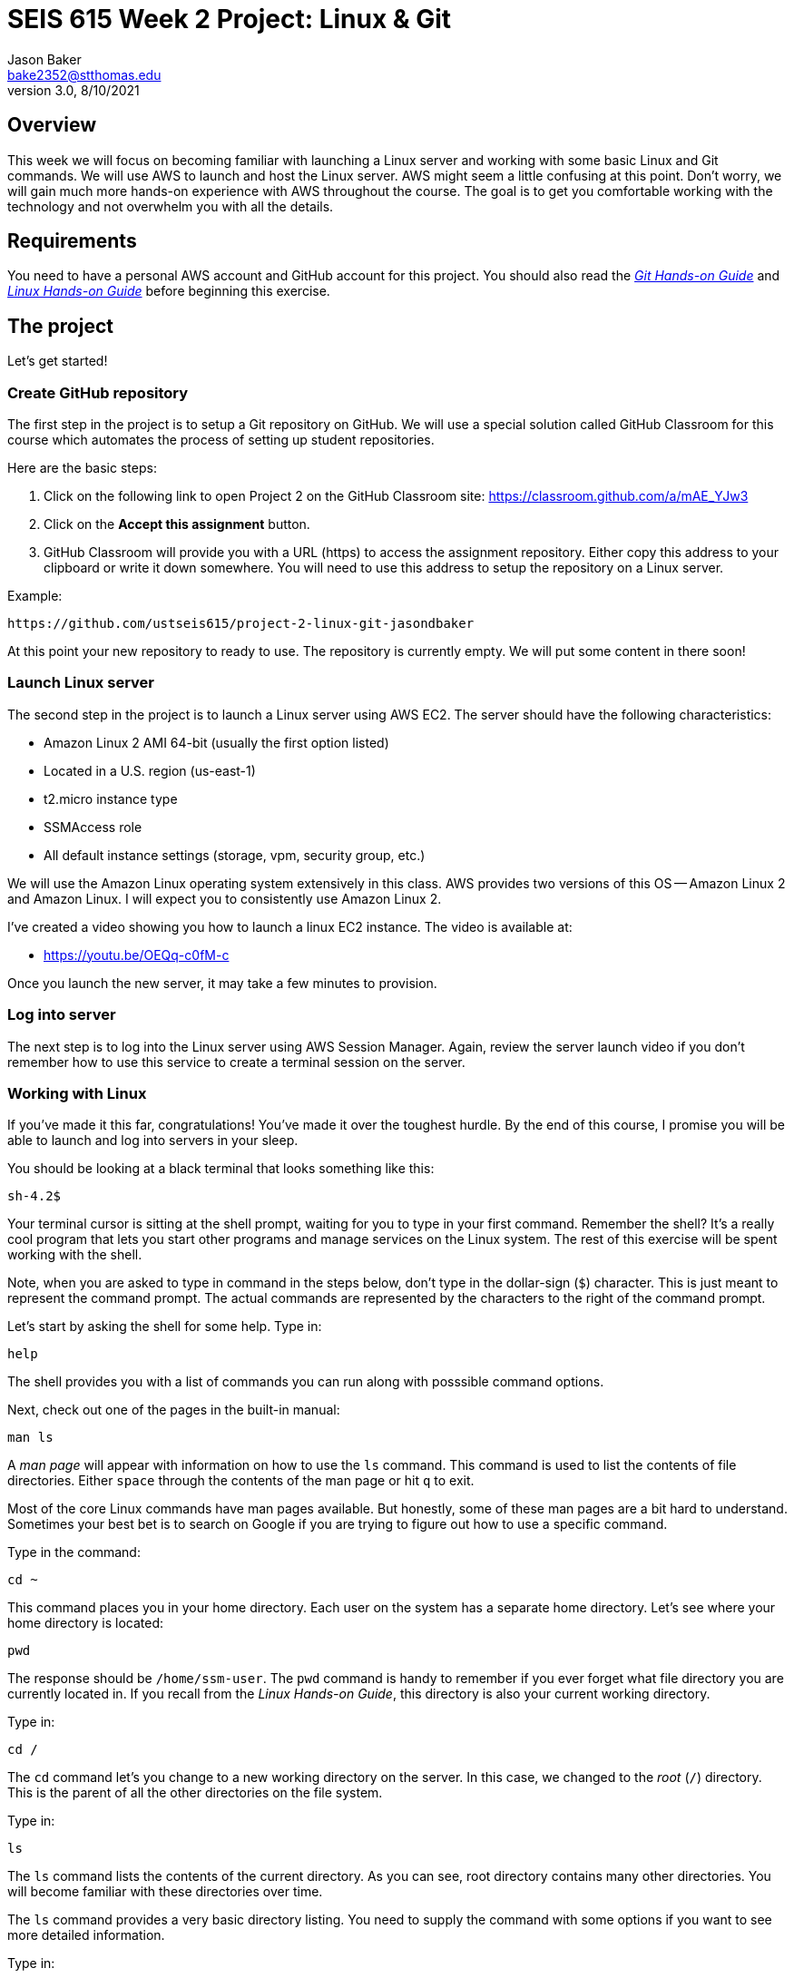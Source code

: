 :doctype: article
:blank: pass:[ +]

:sectnums!:

= SEIS 615 Week 2 Project: Linux & Git
Jason Baker <bake2352@stthomas.edu>
3.0, 8/10/2021

== Overview
This week we will focus on becoming familiar with launching a Linux server and
working with some basic Linux and Git commands. We will use AWS to launch and host
the Linux server. AWS might seem a little confusing at this point. Don't worry, we
will gain much more hands-on experience with AWS throughout the course. The goal
is to get you comfortable working with the technology and not overwhelm you with
all the details.

== Requirements

You need to have a personal AWS account and GitHub account for this project. You should also
read the https://github.com/jasondbaker/infrastructure-class/blob/master/hands-on/git-hands-on.adoc[_Git Hands-on Guide_] and https://github.com/jasondbaker/infrastructure-class/blob/master/hands-on/linux-hands-on.adoc[_Linux Hands-on Guide_] before beginning this
exercise.


== The project

Let's get started!

=== Create GitHub repository
The first step in the project is to setup a Git repository on GitHub. We will use a special solution called GitHub Classroom for this course which automates the process of setting up student  repositories.

Here are the basic steps:

[start = 1]
  . Click on the following link to open Project 2 on the GitHub Classroom site: https://classroom.github.com/a/mAE_YJw3

[start = 2]
  . Click on the *Accept this assignment* button.

[start = 3]
  . GitHub Classroom will provide you with a URL (https) to access
  the assignment repository. Either copy this address to your clipboard or write it down
  somewhere. You will need to use this address to setup the repository on a
  Linux server.

.Example:
----
https://github.com/ustseis615/project-2-linux-git-jasondbaker
----

At this point your new repository to ready to use. The repository is currently
empty. We will put some content in there soon!

=== Launch Linux server

The second step in the project is to launch a Linux server using AWS EC2. The
server should have the following characteristics:

  * Amazon Linux 2 AMI 64-bit (usually the first option listed)
  * Located in a U.S. region (us-east-1)
  * t2.micro instance type
  * SSMAccess role
  * All default instance settings (storage, vpm, security group, etc.)

We will use the Amazon Linux operating system extensively in this class. AWS provides two versions of this OS -- Amazon Linux 2 and Amazon Linux. I will expect you to consistently use Amazon Linux 2.

I've created a video showing you how to launch a linux EC2 instance. The video is
available at:

* https://youtu.be/OEQq-c0fM-c

Once you launch the new server, it may take a few minutes to provision.

=== Log into server

The next step is to log into the Linux server using AWS Session Manager. Again, review the server launch video if you don't remember how to use this service to create a terminal session on the server.

=== Working with Linux

If you've made it this far, congratulations! You've made it over the toughest
hurdle. By the end of this course, I promise you will be able to launch and
log into servers in your sleep.

You should be looking at a black terminal that looks something like this:

  sh-4.2$ 

Your terminal cursor is sitting at the shell prompt, waiting for you to type in
your first command. Remember the shell? It's a really cool program that lets you
start other programs and manage services on the Linux system. The rest of this
exercise will be spent working with the shell.

Note, when you are asked to type in command in the steps below, don't type in
the dollar-sign (`$`) character. This is just meant to represent the command
prompt. The actual commands are represented by the characters to the right of
the command prompt.

Let's start by asking the shell for some help. Type in:

  help

The shell provides you with a list of commands you can run along with posssible
command options.

Next, check out one of the pages in the built-in manual:

  man ls

A _man page_ will appear with information on how to use the `ls` command. This
command is used to list the contents of file directories. Either `space` through
the contents of the man page or hit `q` to exit.

Most of the core Linux commands have man pages available. But honestly, some of
these man pages are a bit hard to understand. Sometimes your best bet is to
search on Google if you are trying to figure out how to use a specific command.

Type in the command:

  cd ~

This command places you in your home directory.
Each user on the system has a separate home directory. Let's see where your
home directory is located:

  pwd

The response should be `/home/ssm-user`. The `pwd` command is handy to remember
if you ever forget what file directory you are currently located in. If you recall
from the _Linux Hands-on Guide_, this directory is also your current working
directory.

Type in:

  cd /

The `cd` command let's you change to a new working directory on the server. In
this case, we changed to the _root_ (`/`) directory. This is the parent of all
the other directories on the file system.

Type in:

  ls

The `ls` command lists the contents of the current directory. As you can see,
root directory contains many other directories. You will become familiar
with these directories over time.

The `ls` command provides a very basic directory listing. You need to supply
the command with some options if you want to see more detailed information.

Type in:

  ls -la

See how this command provides you much more detailed information about the
files and directories? You can use this detailed listing to see the owner, group,
and access control list settings for each file or directory. Do you see any
files listed? Remember, the first character in the access control list column
denotes whether a listed item is a file or a directory.

You probably see a couple files with names like `.autofsck`. How come you didn't
see this file when you typed in the `ls` command without any options? (Try to run
this command again to convince yourself.) Files names that start with a period
are called hidden files. These files won't appear on normal directory listings.

Type in:

  cd /var

Then, type in:

  ls

You will see a directory listing for the `/var` directory. Next, type in:

  ls ..

Huh. This directory listing looks the same as the earlier root directory listing.
When you use two periods (`..`) in a directory path that means you are referring
to the parent directory of the current directory. Just think of the two dots as
meaning the directory _above_ the current directory.

Now, type in:

  cd ~
  pwd

Whoa. We're back at our home directory again. The tilda character (`~`) is another
one of those handy little directory path shortcuts. It always refers to our
personal home directory. Keep in mind that since every user has their own home
directory, the tilda shortcut will refer to a unique directory for each logged-in
user.

Most students are used to navigating a file system by clicking a mouse in nested graphical folders. When they start using a command-line to navigate a file system, they sometimes get confused and lose track of their current position in the file system. Remember, you can always use the `pwd` command to quickly figure out what directory you are currently working in.

Let's make some changes to the file system. We can easily
make our own directories on the file system. Type:

  mkdir test

Now type:

  ls

Cool, there's our new `test` directory. Let's pretend we don't like that directory
name and delete it. Type:

  rmdir test

Now it's gone. How can you be sure? You should know how to check to see if the
directory still exists at this point. Go ahead and check.

Let's create another directory. Type in:

  mkdir documents

Next, change to the new directory:

  cd documents

Okay, let's create our first file in the `documents` directory. This is just an
empty file for training purposes. Type in:

  touch paper.txt

Check to see that the new file is in the directory. Now, go back to the previous
directory. Remember the double dot shortcut?

  cd ..

Okay, we don't like our `documents` directory any more. Let's blow it away.
Type in:

  rmdir documents

Uh oh. The shell didn't like that command because the directory isn't empty.
Let's change back into the documents directory. But this time don't type in
the full name of the directory. You can let shell auto-completion do the typing
for you. Type in the first couple characters of the directory name and then
hit the tab key:

  cd doc<tab>

You should use the `tab` auto-completion feature often. It saves typing and
makes working with the Linux file system much much easier. Tab is your friend.

Now, remove the file by typing:

  rm paper.txt

Did you try to use the `tab` key instead of typing in the whole file name?
Check to make sure the file was deleted from the directory.

Next, create a new file:

  touch file1

We like `file1` so much that we want to make a backup copy. Type:

  cp file1 file1-backup

Check to make sure the new backup copy was created. We don't really like the
name of that new file, so let's rename it. Type:

  mv file1-backup backup

Moving a file to the same directory and giving it a new name is basically the
same thing as renaming it. We could have moved it to a different directory if
we wanted.

Let's list all of the files in the current directory that start with the
letter `f`:

  ls f*

Using wildcard pattern matching in file commands is really useful if you want
the command to impact or filter a group of files. Now, go up one directory to
the parent directory (remember the double dot shortcut?)

We tried to remove the documents directory earlier when it had files in it.
Obviously that won't work again. However, we can use a more powerful command
to destroy the directory and vanquish its contents. Behold, the all powerful
remove command:

  rm -fr documents

Did you remember to use auto-completion when typing in `documents`? This command
and set of options forcibly removes the directory and its contents. It's a
dangerous command wielded by the mightiest Linux wizards. Okay, maybe that's a
bit of an exaggeration. Just be careful with it.

Check to make sure the `documents` directory is gone before proceeding.

Let's continue. Change to the directory `/var` and make a directory called
`test`.

Ugh. Permission denied. We created this darn Linux server and we paid for it. Shouldn't
we be able to do anything we want on it? You accessed the system using AWS Session Manager which logged you in as a special user called `ssm-user`. While this user can create and manage files in its home
directory, it cannot change files all across the system. At least it can't
as a normal user. The `ssm-user` is a member of the _root_ group, so it can
escalate its privileges to _super-user_ status when necessary. Let's try it:

  sudo mkdir test

Check to make sure the directory exists now. Using `sudo` we can execute commands
as a super-user. We can do anything we want now that we know this powerful new
command.

Go ahead and delete the `test` directory. Did you remember to use `sudo` before
the `rmdir` command? Check to make sure the directory is gone.

You might be asking yourself the question: why can we list the contents of the
`/var` directory but not make changes? That's because all users have read access
to the `/var` directory and the `ls` command is a read function. Only the _root_
users or those acting as a super-user can write changes to the directory.

Let's go back to our home directory:

  cd ~

Editing text files is a really common task on Linux systems because many of
the application configuration files are text files. We can create a text file
by using a text editor. Type in:

  nano myfile.conf

The shell starts up the `nano` text editor and places your terminal cursor
in the editing screen. Nano is a simple text-based word processor. Type in
a few lines of text. When you're done writing your novel, hit `ctrl-x` and
answer `y` to the prompt to save your work. Finally, hit `enter` to save the
text to the filename you specified.

Check to see that your file was saved in the directory. You can take a look
at the contents of your file by typing:

  cat myfile.conf

The `cat` command displays your text file content on the terminal screen. This
command works fine for displaying small text files. But if your file is hundreds
of lines long, the content will scroll down your terminal screen so fast that
you won't be able to easily read it. There's a better way to view larger text
files. Type in:

  less myfile.conf

The `less` command will page the display of a text file, allowing you to page
through the contents of the file using the space bar. Your text file is probably
too short to see the paging in action though. Hit `q` to quit out of the `less`
text viewer.

Hit the up-arrow key on your keyboard a few times until the commmand `nano myfile.conf`
appears next to your command prompt. Cool, huh? The up-arrow key allows you to
replay a previously run command. Linux maintains a list of all the commands you
have run since you logged into the server. This is called the command history.
It's a really useful feature if you have to re-run a complex command again.

Now, hit `ctrl-c`. This cancels whatever command is displayed on the command line.

Type in the following command to create a couple empty files in the directory:

  touch file1 file2 file3

Confirm that the files were created. Some commands, like `touch`. allow you to
specify multiple files as arguments. You will find that Linux commands have all
kinds of ways to make tasks more efficient like this.

Throughout this exercise we have been running commands and viewing results on
the terminal screen. The screen is the standard place for commands to output
results. It's known as the standard out (_stdout_). However, it's really useful
to output results to the file system sometimes. Type in:

  ls > listing.txt

Take a look at the directory listing now. You just created a new file. View
the contents of the `listing.txt` file. What do you see? Instead of sending
the output from the `ls` command to the screen we sent it to a text file.

Let's try another one. Type:

  cat myfile.conf > listing.txt

Take a look at the contents of the `listing.txt` file again. It looks like your
`myfile.conf` file now. It's like you made a copy of it. But what happened to
the previous content in the `listing.txt` file? When you redirect the output of
a command using the right angle-bracket character (`>`), the output overwrites
the existing file. Type this command in:

  cat myfile.conf >> listing.txt

Now look at the contents of the `listing.txt` file. You should see your original
content displayed twice. When you use two angle-bracket characters in the commmand
the output appends (or adds to) the file instead of overwriting it.

We redirected the output from a command to a text file. It's also possible to
redirect the input to a command. Typically we use a keyboard to provide input,
but sometimes it makes more sense to input a file to a command. For example,
how many words are in your new `listing.txt` file? Let's find out. Type in:

  wc -w < listing.txt

Did you get a number? This command inputs the `listing.txt` file into a
word count program called `wc`.

Type in the command:

  ls /usr/bin

The terminal screen probably scrolled quickly as filenames flashed by. The
`/usr/bin` directory holds quite a few files. It would be nice if we could
page through the contents of this directory. Well, we can. We can use a
special shell feature called _pipes_. In previous steps we redirected I/O
using the file system. Pipes allow us to redirect I/O between programs. We
can redirect the output from one program into another. Type in:

  ls /usr/bin | less

Now the directory listing is paged. Hit the `spacebar` to page through the
listing. The pipe, represented by a vertical bar character (`|`), takes the
output from the `ls` command and redirects it to the `less` command where
the resulting output is paged. Pipes are super powerful and used all the
time by savvy Linux operators.

Hit the `q` key to quit the paginated directory listing command.

=== Working with shell scripts
Now things are going to get interesting.

We've been manually typing in commands throughout this exercise. If we were
running a set of repetitive tasks, we would want to automate the process as
much as possible. The shell makes it really easy to automate tasks using
shell scripts. The shell provides many of the same features as a basic
procedural programming language. Let's write some code.

Type in this command:

  j=123
  echo $j

We just created a variable named `j` referencing the string `123`. The
`echo` command printed out the value of the variable. We had to use a
dollar sign (`$`) when referencing the variable in another command.

Next, type in:

  j=1+1
  echo $j

Is that what you expected? The shell just interprets the variable value
as a string. It's not going to do any sort of computation.

Typing in shell script commands on the command line is sort of pointless. We
want to be able to create scripts that we can run over-and-over. Let's create
our first shell script.

Use the `nano` editor to create a file named `myscript`. When the file is open
in the editor, type in the following lines of code:

  
  #!/bin/bash
  echo Hello $1


Now quit the editor and save your file. We can run our script by typing:

  ./myscript World

Er, what happened? Permission denied. Didn't we create this file? Why can't
we run it? We can't run the script file because we haven't set the execute
permission on the file. Type in:

  chmod u+x myscript

This modifies the file access control list to allow the owner of the file to
execute it. Let's try to run the command again. Hit the up-arrow key a couple
times until the `./myscript World` command is displayed and hit `enter`.

Hooray! Our first shell script. It's probably a bit underwhelming. No problem,
we'll make it a little more complex. The script took a single argument called
`World`. Any arguments provided to a shell script are represented as consecutively
numbered variables inside the script (`$1`, `$2`, etc). Pretty simple.

You might be wondering why we had to type the `./` characters before the name
of our script file. Try to type in the command without them:

  myscript World

Command not found. That seems a little weird. Aren't we currently in the directory where
the shell script is located? Well, that's just not how the shell works. When you
enter a command into the shell, it looks for the command in a predefined set of
directories on the server called your _PATH_. Since your script file isn't in your
special path, the shell reports it as not found. By typing in the `./` characters
before the command name you are basically forcing the shell to look for your
script in the current directory instead of the default path.

Create another file called `cleanup` using `nano`. In the file editor window
type:

  #!/bin/bash
  # My cleanup script
  mkdir archive
  mv file* archive

Exit the editor window and save the file. Change the permissions on the script
file so that you can execute it. Now run the command:

  ./cleanup

Take a look at the file directory listing. Notice the `archive` directory? List
the contents of that directory. The script automatically created a new directory
and moved three files into it. Anything you can do manually at a command prompt
can be automated using a shell script.

Let's create one more shell script. Use `nano` to create a script called `namelist`.
Here is content of the script:

  #!/bin/bash
  # for-loop test script
  names='Jason John Jane'
  for i in $names
  do
    echo Hello $i
  done

Change the permissions on the script file so that you can execute it. Run the command:

  ./namelist

The script will loop through a set of names stored in a variable displaying each one.
Scripts support several programming constructs like for-loops, do-while loops, and
if-then-else. These building blocks allow you to create fairly complex scripts for
automating tasks.

=== Installing packages and services
We're nearing the end of this exercise. But before we finish, let's install some
new software packages on our server. The first thing we should do is make sure
all the current packages installed on our Linux server are up-to-date. Type in:

  sudo yum update -y

This is one of those really powerful commands that requires `sudo` access. The
system will review the currently installed packages and go out to the Internet
and download appropriate updates.

Next, let's install an Apache webserver on our system. Type in:

  sudo yum install httpd -y

Bam! You probably never knew that installing a webserver was so easy. We're not
going to actually use the webserver in this exercise, but we will in future assignments.

We installed the webserver, but is it actually running? Let's check. Type in:

  sudo service httpd status

Nope. Let's start it. Type:

  sudo service httpd start

We can use the `service` command to control the services running on the system.
Let's setup the service so that it automatically starts when the system boots up.
Type in:

  sudo chkconfig httpd on

Cool. We installed the Apache webserver on our system, but what other programs
are currently running? We can use the `ps` command to find out. Type in:

  ps -ax

Lots of processes are running on our system. We can even look at the overall
performance of our system using the `top` command. Let's try that now. Type in:

  top

The display might seem a little overwhelming at first. You should see lots of
performance information displayed including the cpu usage, free memory, and a
list of running tasks.

We're almost across the finish line. Let's make sure all of our valuable work
is stored in a git repository. First we need to install git. Type in the command:

  sudo yum install git -y

=== Check your work
It's very important to check your work before submitting it for grading. A misspelled, misplaced or missing file will cost you points. This may seem harsh, but the reality is that these sorts of mistakes have consequences in the real world. For example, a server instance could fail to launch properly and impact customers because a single required file is missing.

Here is what the contents of your git repository should look like before final submission:

====
&#x2523;archive +
&#x2503;&#160;&#160;&#x2523; file1 +
&#x2503;&#160;&#160;&#x2523; file2 +
&#x2503;&#160;&#160;&#x2517; file3 +
&#x2523; namelist +
&#x2517; myfile.conf +
====

=== Saving our work in the git repository
Next, make sure you are still in your home directory (`/home/ssm-user`). We will
install the git repository you created at the beginning of this exercise. You
will need to modify this command by typing in the GitHub repository URL you
copied earlier.

  git clone <your GitHub URL here>.git

.Example:
----
git clone https://github.com/seis615/project-2-linux-git-jasondbaker.git
----

The git application will ask you for your GitHub username and password. Note, if you have multi-factor authentication enabled on your GitHub account you will need to provide a personal token instead of your password.

Git will clone (copy) the repository from GitHub to your Linux server. Since
the repository is empty the clone happens almost instantly. Check to make
sure that a sub-directory called `project-2-linux-git-<username>` exists in the
current directory (where <username> is your GitHub account name). Git automatically created this directory as part of the
cloning process.

Change to the `project-2-linux-git-<username>` directory and type:

  ls -la

Notice the `.git` hidden directory? This is where git actually stores all of
the file changes in your repository. Nothing is actually in your repository yet.

Change back to the parent directory (`cd ..`). Next, let's move some of our
files into the repository. Type:

  mv archive project-2-linux-git-<username>
  mv namelist project-2-linux-git-<username>
  mv myfile.conf project-2-linux-git-<username>

Hopefully you remembered to use the auto-complete function to reduce some of that
typing. Change to the `project-2-linux-git-<username>` directory and list the directory
contents. Your files are in the repository working directory, but are not actually
stored in the repository because they haven't been committed yet.

Type in:

  git status

You should see a list of untracked files. Let's tell git that we want these files
tracked. Type in:

  git add *

Now type in the `git status` command again. Notice how all the files
are now being tracked and are ready to be committed. These files are in the
git staging area. We'll commit them to the repository next. Type:

  git commit -m 'project 2 files'

Next, take a look at the commit log. Type:

  git log

You should see your commit listed along with an assigned hash (long string of
  random-looking characters).

Finally, let's save the repository to our GitHub account. Type in:

  git push origin master

The git client will ask you for your GitHub username and password before pushing
the repository.

Go back to the GitHub.com website and login if you have been logged out. Click
on the repository link for the project. Do you see your files listed
there? Congratulations, you completed the exercise!

.Example:
----
Your repository link should be something like https://github.com/ustseis615/project-2-linux-git-jasondbaker
----

=== Extra Super Fly task (optional)

Write a shell script which outputs the public IP address of the EC2 instance by using the `aws` command-line application. This python-based helper application is installed on all Amazon Linux instances and can be used to access the AWS API. You will need to provide the `aws` command with a set of AWS credentials (see: https://docs.aws.amazon.com/cli/latest/userguide/cli-config-files.html). 

Hint: Check out the `aws ec2 describe-instances` command. 

Bonus points for outputing the IP address using jq (`yum install jq`).


=== Terminate server

The last step is to terminate your Linux instance. AWS will bill you for every
hour the instance is running. The cost is nominal, but there's no need to rack
up unnecessary charges.

Here are the steps to terminate your instance:

  1. Log into your AWS account and click on the EC2 dashboard.
  2. Click the `Instances` menu item.
  3. Select your server in the instances table.
  4. Click on the `Actions` drop down menu above the instances table.
  5. Select the `Instance State` menu option
  6. Click on the `Terminate` action.

Your Linux instance will shutdown and disappear in a few minutes. The EC2 dashboard
will continue to display the instance on your instance listing for another day or so. However, the state
of the instance will be `terminated`.
